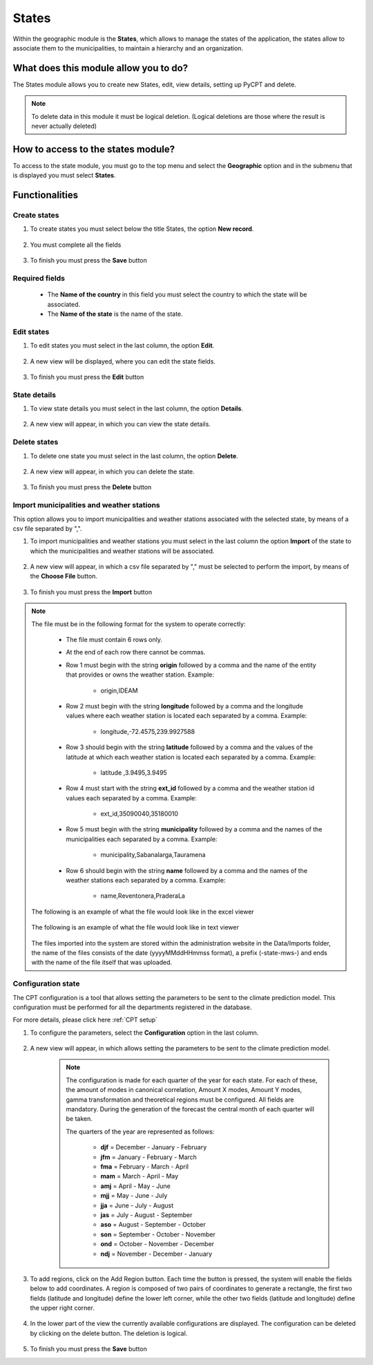 States
######


Within the geographic module is the **States**, which allows to manage the states of the application, the states allow to associate them to the municipalities, to maintain a hierarchy and an organization.

What does this module allow you to do?
**************************************

The States module allows you to create new States, edit, view details, setting up PyCPT and delete.

.. image:: /_static/img/05-geographic-states/state_module.*
  :alt: State module image
  :class: device-screen-vertical side-by-side


.. note::

    To delete data in this module it must be logical deletion. 
    (Logical deletions are those where the result is never actually deleted)


How to access to the states module?
***********************************

To access to the state module, you must go to the top menu and select the **Geographic** option and in the submenu that is displayed you must select **States**.

.. image:: /_static/img/05-geographic-states/how_to_access.*
  :alt: Guide how to access to the module
  :class: device-screen-vertical side-by-side


Functionalities
***************


Create states
=============

#. To create states you must select below the title States, the option **New record**.

            .. image:: /_static/img/05-geographic-states/create_state_1.*
                :alt: Guide how to create states 1
                :class: device-screen-vertical side-by-side

#. You must complete all the fields

            .. image:: /_static/img/05-geographic-states/create_state_2.*
                :alt: Guide how to create states 2
                :class: device-screen-vertical side-by-side

#. To finish you must press the **Save** button


Required fields
===============

  - The **Name of the country** in this field you must select the country to which the state will be associated.
  - The **Name of the state** is the name of the state.



Edit states
===========

#. To edit states you must select in the last column, the option **Edit**.

          .. image:: /_static/img/05-geographic-states/edit_state_1.*
            :alt: Guide how to edit states 1
            :class: device-screen-vertical side-by-side

#. A new view will be displayed, where you can edit the state fields.

          .. image:: /_static/img/05-geographic-states/edit_state_2.*
            :alt: Guide how to edit states 2
            :class: device-screen-vertical side-by-side

#. To finish you must press the **Edit** button



State details
=============

#. To view state details you must select in the last column, the option **Details**.

      .. image:: /_static/img/05-geographic-states/details_state_1.*
        :alt: Guide how to view state details 1
        :class: device-screen-vertical side-by-side

#. A new view will appear, in which you can view the state details.

      .. image:: /_static/img/05-geographic-states/details_state_2.*
        :alt: Guide how to view state details 2
        :class: device-screen-vertical side-by-side



Delete states
=============

#. To delete one state you must select in the last column, the option **Delete**.

      .. image:: /_static/img/05-geographic-states/delete_state_1.*
        :alt: Guide how to delete states 1
        :class: device-screen-vertical side-by-side

#. A new view will appear, in which you can delete the state.

      .. image:: /_static/img/05-geographic-states/delete_state_2.*
        :alt: Guide how to delete states 2
        :class: device-screen-vertical side-by-side

#. To finish you must press the **Delete** button


Import municipalities and weather stations
==========================================

This option allows you to import municipalities and weather stations associated with the selected state, by means of a csv file separated by ",".


#. To import municipalities and weather stations you must select in the last column the option **Import** of the state to which the municipalities and weather stations will be associated.

      .. image:: /_static/img/05-geographic-states/import_state_1.*
        :alt: Guide how to import municipalities and weather stations 1
        :class: device-screen-vertical side-by-side

#. A new view will appear, in which a csv file separated by "," must be selected to perform the import, by means of the **Choose File** button.

      .. image:: /_static/img/05-geographic-states/import_state_2.*
        :alt: Guide how to import municipalities and weather stations 2
        :class: device-screen-vertical side-by-side

#. To finish you must press the **Import** button


.. note::

    The file must be in the following format for the system to operate correctly:

      * The file must contain 6 rows only.
      * At the end of each row there cannot be commas.
      * Row 1 must begin with the string **origin** followed by a comma and the name of the entity that provides or owns the weather station. Example:

          - origin,IDEAM
      * Row 2 must begin with the string **longitude** followed by a comma and the longitude values where each weather station is located each separated by a comma. Example:

          - longitude,-72.4575,239.9927588
      * Row 3 should begin with the string **latitude** followed by a comma and the values of the latitude at which each weather station is located each separated by a comma. Example:

          - latitude ,3.9495,3.9495
      * Row 4 must start with the string **ext_id** followed by a comma and the weather station id values each separated by a comma. Example:

          - ext_id,35090040,35180010
      * Row 5 must begin with the string **municipality** followed by a comma and the names of the municipalities each separated by a comma. Example:

          - municipality,Sabanalarga,Tauramena
      * Row 6 should begin with the string **name** followed by a comma and the names of the weather stations each separated by a comma. Example:

          - name,Reventonera,PraderaLa

    The following is an example of what the file would look like in the excel viewer

        .. image:: /_static/img/05-geographic-states/import_example1.*
          :alt: How looks the import file 1
          :class: device-screen-vertical side-by-side

    
    The following is an example of what the file would look like in text viewer

        .. image:: /_static/img/05-geographic-states/import_example2.*
          :alt: How looks the import file 2
          :class: device-screen-vertical side-by-side
      

    The files imported into the system are stored within the administration website in the Data/Imports folder, the name of the files consists of the date (yyyyMMddHHmmss format), a prefix (-state-mws-) and ends with the name of the file itself that was uploaded.

      


Configuration state
===================

The CPT configuration is a tool that allows setting the parameters to be sent to the climate prediction model. This configuration must be performed for all the departments registered in the database.

For more details, please click here :ref:`CPT setup`

#. To configure the parameters, select the **Configuration** option in the last column.

      .. image:: /_static/img/05-geographic-states/config_state_1.*
        :alt: Guide how to configure the parameters to be sent to the climate prediction model 1
        :class: device-screen-vertical side-by-side

#. A new view will appear, in which allows setting the parameters to be sent to the climate prediction model.

      .. image:: /_static/img/05-geographic-states/config_state_2.*
        :alt: Guide how to configure the parameters to be sent to the climate prediction model 2
        :class: device-screen-vertical side-by-side


      .. note::

        The configuration is made for each quarter of the year for each state. For each of these, the amount of modes in canonical correlation, Amount X modes, Amount Y modes, gamma transformation and theoretical regions must be configured. All fields are mandatory. During the generation of the forecast the central month of each quarter will be taken.

        The quarters of the year are represented as follows:

          * **djf** = December - January - February
          * **jfm** = January - February - March
          * **fma** = February - March - April 
          * **mam** = March - April - May 
          * **amj** = April - May - June 
          * **mjj** = May - June - July 
          * **jja** = June - July - August 
          * **jas** = July - August - September
          * **aso** = August - September - October 
          * **son** = September - October - November 
          * **ond** = October - November - December 
          * **ndj** = November - December - January

#. To add regions, click on the Add Region button. Each time the button is pressed, the system will enable the fields below to add coordinates. A region is composed of two pairs of coordinates to generate a rectangle, the first two fields (latitude and longitude) define the lower left corner, while the other two fields (latitude and longitude) define the upper right corner.

      .. image:: /_static/img/05-geographic-states/config_state_3.*
        :alt: Guide how to configure the parameters to be sent to the climate prediction model 3
        :class: device-screen-vertical side-by-side

#. In the lower part of the view the currently available configurations are displayed. The configuration can be deleted by clicking on the delete button. The deletion is logical.

      .. image:: /_static/img/05-geographic-states/config_state_4.*
        :alt: Guide how to configure the parameters to be sent to the climate prediction model 4
        :class: device-screen-vertical side-by-side

#. To finish you must press the **Save** button